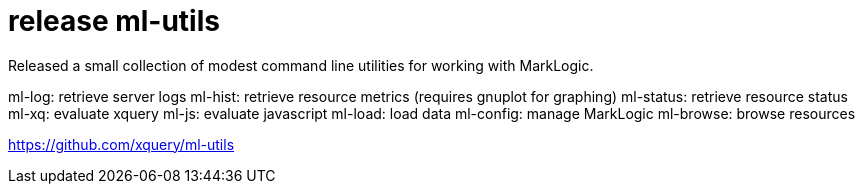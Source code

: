 = release ml-utils

Released a small collection of modest command line utilities for working with MarkLogic.

ml-log: retrieve server logs
ml-hist: retrieve resource metrics (requires gnuplot for graphing)
ml-status: retrieve resource status
ml-xq: evaluate xquery
ml-js: evaluate javascript
ml-load: load data
ml-config: manage MarkLogic
ml-browse: browse resources

https://github.com/xquery/ml-utils
